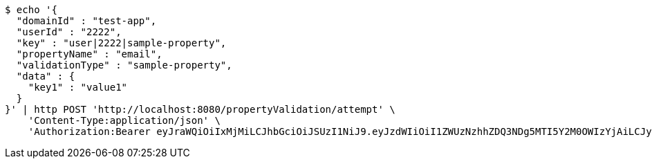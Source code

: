 [source,bash]
----
$ echo '{
  "domainId" : "test-app",
  "userId" : "2222",
  "key" : "user|2222|sample-property",
  "propertyName" : "email",
  "validationType" : "sample-property",
  "data" : {
    "key1" : "value1"
  }
}' | http POST 'http://localhost:8080/propertyValidation/attempt' \
    'Content-Type:application/json' \
    'Authorization:Bearer eyJraWQiOiIxMjMiLCJhbGciOiJSUzI1NiJ9.eyJzdWIiOiI1ZWUzNzhhZDQ3NDg5MTI5Y2M0OWIzYjAiLCJyb2xlcyI6W10sImlzcyI6Im1tYWR1LmNvbSIsImdyb3VwcyI6W10sImF1dGhvcml0aWVzIjpbXSwiY2xpZW50X2lkIjoiMjJlNjViNzItOTIzNC00MjgxLTlkNzMtMzIzMDA4OWQ0OWE3IiwiZG9tYWluX2lkIjoiMCIsImF1ZCI6InRlc3QiLCJuYmYiOjE2MDMxNzk0MDIsInVzZXJfaWQiOiIxMTExMTExMTEiLCJzY29wZSI6ImEudGVzdC1hcHAudmFsaWRhdGlvbi5wcm9wZXJ0eS5lbWFpbC5hdHRlbXB0IiwiZXhwIjoxNjAzMTc5NDA3LCJpYXQiOjE2MDMxNzk0MDIsImp0aSI6ImY1YmY3NWE2LTA0YTAtNDJmNy1hMWUwLTU4M2UyOWNkZTg2YyJ9.UmphOxYST0VgbT07-xz0lu_3wJasmH4NxY5vN-hFfG-4nnQVE8bCvjKYNOhQ5oX85zs4y0l3P_yLeeHs7qCYaa2mF-hIDzUm5MMJsvqJBsEbBCHmAVAAW_0uPhPsAlVyZfFO0ofrqbgf8w8ZWZI5w1XNWpaiZN0MU__l7vFYQYGQZsJgvqc9tfaK-Ofz0u7txC9vx5Mgxs8H4v70-euyEX_HQRj2SJjBLwuqaQdLpbIAYWWlB7VsopJ9WmQPvzxFefgsNUY6bVTbzB_P4Fmb-kwe1kQTpo2Zew1qVx9QwkmjNur5uYCTss7hgsmP16v_4s3qxvLTPKEh_DrZ1FOZNg'
----